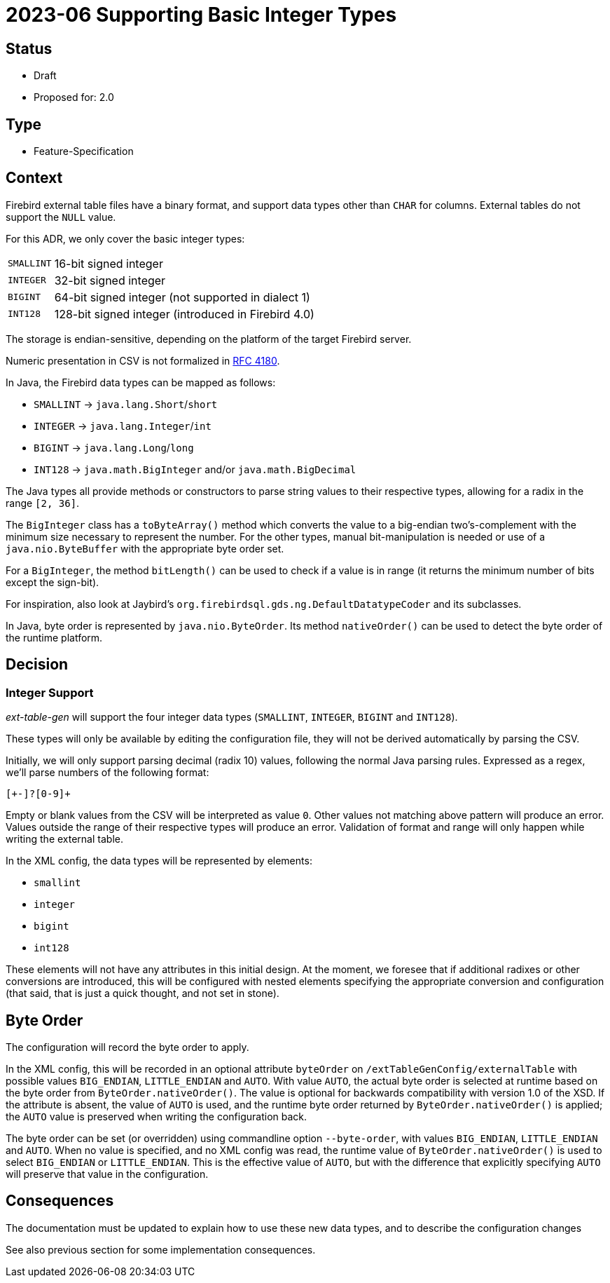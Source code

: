 = 2023-06 Supporting Basic Integer Types

// SPDX-FileCopyrightText: 2023 Mark Rotteveel
// SPDX-License-Identifier: Apache-2.0

== Status

* Draft
* Proposed for: 2.0

== Type

* Feature-Specification

== Context

Firebird external table files have a binary format, and support data types other than `CHAR` for columns.
External tables do not support the `NULL` value.

For this ADR, we only cover the basic integer types:

[horizontal]
`SMALLINT`:: 16-bit signed integer
`INTEGER`:: 32-bit signed integer
`BIGINT`:: 64-bit signed integer (not supported in dialect 1)
`INT128`:: 128-bit signed integer (introduced in Firebird 4.0)

The storage is endian-sensitive, depending on the platform of the target Firebird server.

Numeric presentation in CSV is not formalized in https://www.rfc-editor.org/rfc/rfc4180[RFC 4180^].

In Java, the Firebird data types can be mapped as follows:

* `SMALLINT` -> `java.lang.Short`/`short`
* `INTEGER` -> `java.lang.Integer`/`int`
* `BIGINT` -> `java.lang.Long`/`long`
* `INT128` -> `java.math.BigInteger` and/or `java.math.BigDecimal`

The Java types all provide methods or constructors to parse string values to their respective types, allowing for a radix in the range `[2, 36]`.

The `BigInteger` class has a `toByteArray()` method which converts the value to a big-endian two's-complement with the minimum size necessary to represent the number.
For the other types, manual bit-manipulation is needed or use of a `java.nio.ByteBuffer` with the appropriate byte order set.

For a `BigInteger`, the method `bitLength()` can be used to check if a value is in range (it returns the minimum number of bits except the sign-bit).

For inspiration, also look at Jaybird's `org.firebirdsql.gds.ng.DefaultDatatypeCoder` and its subclasses.

In Java, byte order is represented by `java.nio.ByteOrder`.
Its method `nativeOrder()` can be used to detect the byte order of the runtime platform.

== Decision

=== Integer Support

_ext-table-gen_ will support the four integer data types (`SMALLINT`, `INTEGER`, `BIGINT` and `INT128`).

These types will only be available by editing the configuration file, they will not be derived automatically by parsing the CSV.

Initially, we will only support parsing decimal (radix 10) values, following the normal Java parsing rules.
Expressed as a regex, we'll parse numbers of the following format:

[source,regexp]
----
[+-]?[0-9]+
----

Empty or blank values from the CSV will be interpreted as value `0`.
Other values not matching above pattern will produce an error.
Values outside the range of their respective types will produce an error.
Validation of format and range will only happen while writing the external table.

In the XML config, the data types will be represented by elements:

* `smallint`
* `integer`
* `bigint`
* `int128`

These elements will not have any attributes in this initial design.
At the moment, we foresee that if additional radixes or other conversions are introduced, this will be configured with nested elements specifying the appropriate conversion and configuration (that said, that is just a quick thought, and not set in stone).

== Byte Order

The configuration will record the byte order to apply.

In the XML config, this will be recorded in an optional attribute `byteOrder` on `/extTableGenConfig/externalTable` with possible values `BIG_ENDIAN`, `LITTLE_ENDIAN` and `AUTO`.
With value `AUTO`, the actual byte order is selected at runtime based on the byte order from `ByteOrder.nativeOrder()`.
The value is optional for backwards compatibility with version 1.0 of the XSD.
If the attribute is absent, the value of `AUTO` is used, and the runtime byte order returned by `ByteOrder.nativeOrder()` is applied;
the `AUTO` value is preserved when writing the configuration back.

The byte order can be set (or overridden) using commandline option `--byte-order`, with values `BIG_ENDIAN`, `LITTLE_ENDIAN` and `AUTO`.
When no value is specified, and no XML config was read, the runtime value of `ByteOrder.nativeOrder()` is used to select `BIG_ENDIAN` or `LITTLE_ENDIAN`.
This is the effective value of `AUTO`, but with the difference that explicitly specifying `AUTO` will preserve that value in the configuration.

== Consequences

The documentation must be updated to explain how to use these new data types, and to describe the configuration changes

See also previous section for some implementation consequences.
